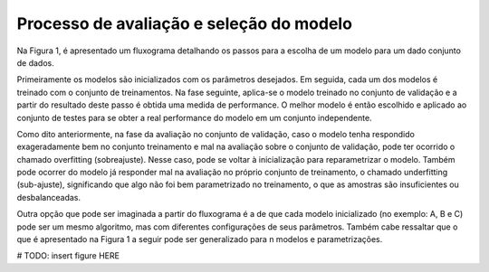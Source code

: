 Processo de avaliação e seleção do modelo
==================================================

Na Figura 1, é apresentado um fluxograma detalhando os passos para a escolha de
um modelo para um dado conjunto de dados.

Primeiramente os modelos são inicializados com os parâmetros desejados.
Em seguida, cada um dos modelos é treinado com o conjunto de treinamentos.
Na fase seguinte, aplica-se o modelo treinado no conjunto de validação e a
partir do resultado deste passo é obtida uma medida de performance.
O melhor modelo é então escolhido e aplicado ao conjunto de testes para se obter
a real performance do modelo em um conjunto independente.

Como dito anteriormente, na fase da avaliação no conjunto de validação, caso o
modelo tenha respondido exageradamente bem no conjunto treinamento e mal na
avaliação sobre o conjunto de validação, pode ter ocorrido o chamado overfitting
(sobreajuste).
Nesse caso, pode se voltar à inicialização para reparametrizar o modelo.
Também pode ocorrer do modelo já responder mal na avaliação no próprio conjunto
de treinamento, o chamado underfitting (sub-ajuste), significando que algo não
foi bem parametrizado no treinamento, o que as amostras são insuficientes ou
desbalanceadas.

Outra opção que pode ser imaginada a partir do fluxograma é a de que cada modelo
inicializado (no exemplo: A, B e C) pode ser um mesmo algoritmo, mas com
diferentes configurações de seus parâmetros.
Também cabe ressaltar que o que é apresentado na Figura 1 a seguir pode ser
generalizado para n modelos e parametrizações.


# TODO: insert figure HERE